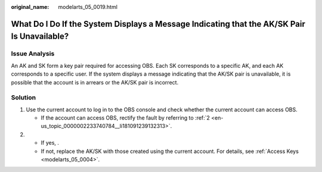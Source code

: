 :original_name: modelarts_05_0019.html

.. _modelarts_05_0019:

What Do I Do If the System Displays a Message Indicating that the AK/SK Pair Is Unavailable?
============================================================================================

Issue Analysis
--------------

An AK and SK form a key pair required for accessing OBS. Each SK corresponds to a specific AK, and each AK corresponds to a specific user. If the system displays a message indicating that the AK/SK pair is unavailable, it is possible that the account is in arrears or the AK/SK pair is incorrect.

Solution
--------

#. Use the current account to log in to the OBS console and check whether the current account can access OBS.

   -  If the account can access OBS, rectify the fault by referring to :ref:`2 <en-us_topic_0000002233740784__li181091239132313>`.

#. .. _en-us_topic_0000002233740784__li181091239132313:

   -  If yes, .
   -  If not, replace the AK/SK with those created using the current account. For details, see :ref:`Access Keys <modelarts_05_0004>`.
